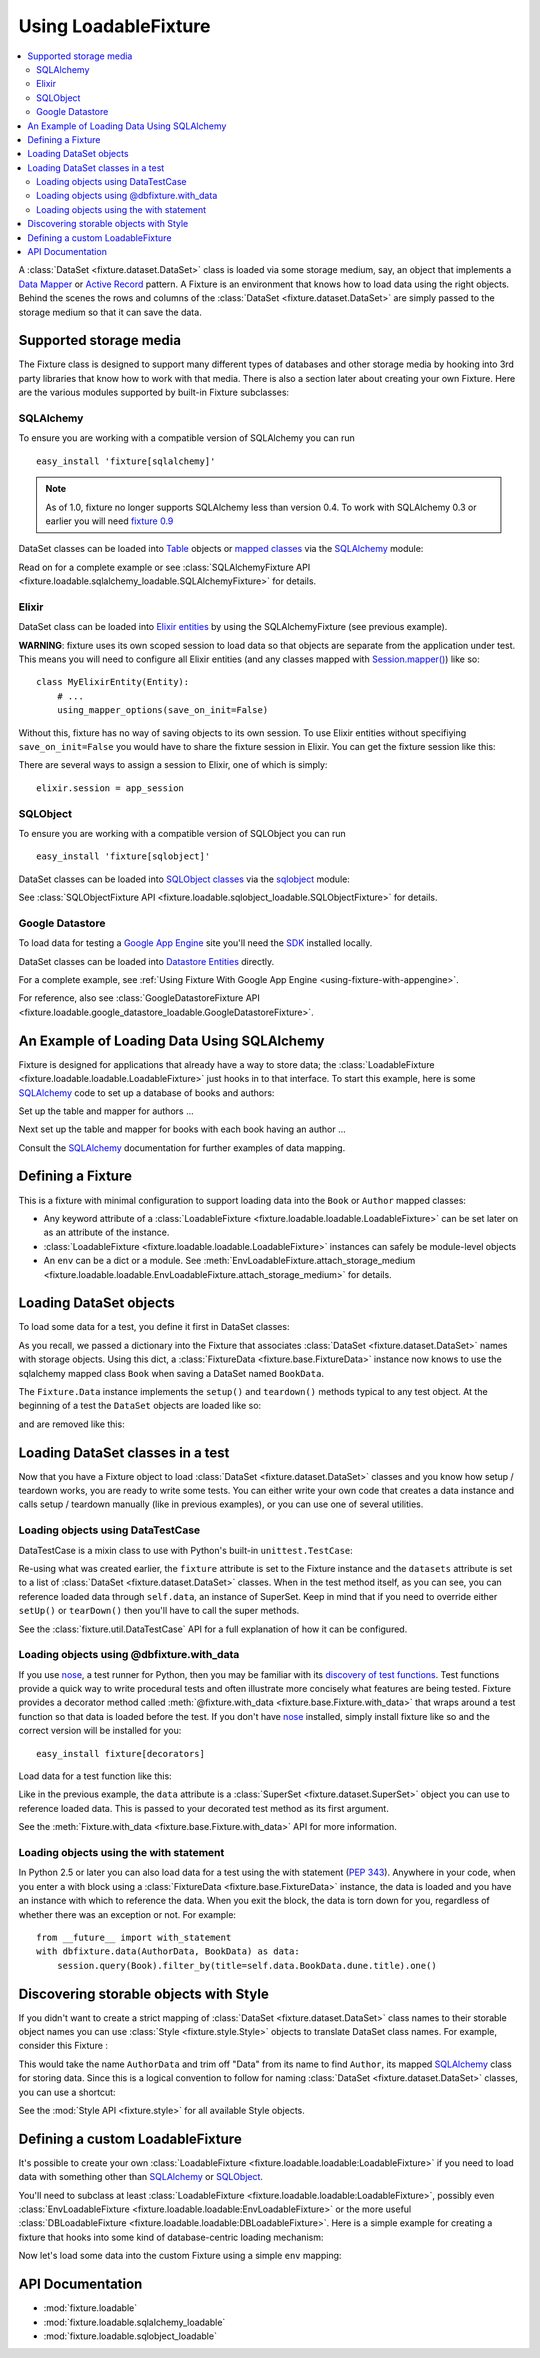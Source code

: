 .. _using-loadable-fixture:

---------------------
Using LoadableFixture
---------------------

.. contents:: :local:

A :class:`DataSet <fixture.dataset.DataSet>` class is loaded via some storage medium, say, an object that implements a `Data Mapper`_ or `Active Record`_ pattern.  A Fixture is an environment that knows how to load data using the right objects.  Behind the scenes the rows and columns of the :class:`DataSet <fixture.dataset.DataSet>` are simply passed to the storage medium so that it can save the data.

.. _Data Mapper: http://www.martinfowler.com/eaaCatalog/dataMapper.html
.. _Active Record: http://www.martinfowler.com/eaaCatalog/activeRecord.html

Supported storage media
~~~~~~~~~~~~~~~~~~~~~~~

The Fixture class is designed to support many different types of databases and other storage media by hooking into 3rd party libraries that know how to work with that media.  There is also a section later about creating your own Fixture.  Here are the various modules supported by built-in Fixture subclasses:

SQLAlchemy
++++++++++

To ensure you are working with a compatible version of SQLAlchemy you can run ::

    easy_install 'fixture[sqlalchemy]'

.. note::
    
    As of 1.0, fixture no longer supports SQLAlchemy less than version 0.4.  To work with SQLAlchemy 0.3 or earlier you will need `fixture 0.9`_
    
.. _fixture 0.9: http://farmdev.com/projects/fixture/0.9/docs/

DataSet classes can be loaded into `Table`_ objects or `mapped classes`_ via the `SQLAlchemy`_ module:

.. testsetup:: loading

    import os
    if os.path.exists('/tmp/fixture_example.db'):
        os.unlink('/tmp/fixture_example.db')

.. doctest:: loading

    >>> from fixture import SQLAlchemyFixture
    >>> from sqlalchemy import *
    >>> from sqlalchemy.orm import *
    >>> from fixture.examples.db import sqlalchemy_examples
    >>> from fixture.examples.db.sqlalchemy_examples import metadata
    >>> metadata.bind = create_engine("sqlite:////tmp/fixture_example.db")
    >>> metadata.create_all()
    >>> dbfixture = SQLAlchemyFixture(
    ...                 engine=metadata.bind, 
    ...                 env=sqlalchemy_examples)
    ... 

Read on for a complete example or see :class:`SQLAlchemyFixture API <fixture.loadable.sqlalchemy_loadable.SQLAlchemyFixture>` for details.

Elixir
++++++

DataSet class can be loaded into `Elixir entities`_ by using the SQLAlchemyFixture (see previous example).

**WARNING**: fixture uses its own scoped session to load data so that objects are separate from the application under test.  
This means you will need to configure all Elixir entities (and any classes mapped with `Session.mapper() <http://www.sqlalchemy.org/docs/04/session.html#unitofwork_contextual_associating>`_) like so::

    class MyElixirEntity(Entity):
        # ...
        using_mapper_options(save_on_init=False)

Without this, fixture has no way of saving objects to its own session.  To use Elixir entities without specifiying ``save_on_init=False`` you would have to share the fixture session in Elixir.  You can get the fixture session like this:

.. doctest:: loading

    >>> from fixture.loadable.sqlalchemy_loadable import Session
    >>> app_session = Session()

There are several ways to assign a session to Elixir, one of which is simply::
    
    elixir.session = app_session

SQLObject
+++++++++

To ensure you are working with a compatible version of SQLObject you can run ::

    easy_install 'fixture[sqlobject]'
    
DataSet classes can be loaded into `SQLObject classes`_ via the `sqlobject`_ module:

.. doctest:: loading

    >>> from fixture import SQLObjectFixture
    >>> from fixture.examples.db import sqlobject_examples
    >>> dbfixture = SQLObjectFixture(
    ...     dsn="sqlite:/:memory:", env=sqlobject_examples)
    ... 

See :class:`SQLObjectFixture API <fixture.loadable.sqlobject_loadable.SQLObjectFixture>` for details.

Google Datastore
++++++++++++++++

To load data for testing a `Google App Engine`_ site you'll need the `SDK <http://code.google.com/appengine/downloads.html>`_ installed locally.

DataSet classes can be loaded into `Datastore Entities`_ directly.

.. doctest:: loading

    >>> from fixture import GoogleDatastoreFixture
    >>> datafixture = GoogleDatastoreFixture(env=globals())
    
For a complete example, see :ref:`Using Fixture With Google App Engine <using-fixture-with-appengine>`.

For reference, also see :class:`GoogleDatastoreFixture API <fixture.loadable.google_datastore_loadable.GoogleDatastoreFixture>`.

.. _Datastore Entities: http://code.google.com/appengine/docs/datastore/entitiesandmodels.html

An Example of Loading Data Using SQLAlchemy
~~~~~~~~~~~~~~~~~~~~~~~~~~~~~~~~~~~~~~~~~~~

Fixture is designed for applications that already have a way to store data; the :class:`LoadableFixture <fixture.loadable.loadable.LoadableFixture>` just hooks in to that interface.  To start this example, here is some `SQLAlchemy`_ code to set up a database of books and authors:

.. doctest:: loading

    >>> from sqlalchemy import *
    >>> from sqlalchemy.orm import *
    >>> engine = create_engine('sqlite:////tmp/fixture_example.db')
    >>> metadata = MetaData()
    >>> metadata.bind = engine
    >>> Session = scoped_session(sessionmaker(bind=metadata.bind, autoflush=True, transactional=True))
    >>> session = Session()

Set up the table and mapper for authors ...

.. doctest:: loading

    >>> authors = Table('authors', metadata,
    ...     Column('id', Integer, primary_key=True),
    ...     Column('first_name', String(60)),
    ...     Column('last_name', String(60)))
    ... 
    >>> class Author(object):
    ...     pass
    ... 
    >>> mapper(Author, authors) #doctest: +ELLIPSIS
    <sqlalchemy.orm.mapper.Mapper object at ...>

Next set up the table and mapper for books with each book having an author ...

.. doctest:: loading

    >>> books = Table('books', metadata, 
    ...     Column('id', Integer, primary_key=True),
    ...     Column('title', String(30)),
    ...     Column('author_id', Integer, ForeignKey('authors.id')))
    ... 
    >>> class Book(object):
    ...     pass
    ... 
    >>> mapper(Book, books, properties={
    ...     'author': relation(Author, backref='books')
    ... }) #doctest: +ELLIPSIS
    <sqlalchemy.orm.mapper.Mapper object at ...>

.. doctest:: loading

    >>> metadata.create_all()

Consult the `SQLAlchemy`_ documentation for further examples of data mapping.

.. _Google App Engine: http://code.google.com/appengine/
.. _sqlalchemy: http://www.sqlalchemy.org/
.. _SQLAlchemy: http://www.sqlalchemy.org/
.. _Table: http://www.sqlalchemy.org/docs/tutorial.myt#tutorial_schemasql_table_creating
.. _mapped classes: http://www.sqlalchemy.org/docs/datamapping.myt
.. _Elixir entities: http://elixir.ematia.de/
.. _sqlobject: http://sqlobject.org/
.. _SQLObject classes: http://sqlobject.org/SQLObject.html#declaring-the-class

Defining a Fixture
~~~~~~~~~~~~~~~~~~

This is a fixture with minimal configuration to support loading data into the ``Book`` or ``Author`` mapped classes:

.. doctest:: loading

    >>> from fixture import SQLAlchemyFixture
    >>> dbfixture = SQLAlchemyFixture(
    ...     env={'BookData': Book, 'AuthorData': Author},
    ...     engine=metadata.bind )
    ... 

- Any keyword attribute of a :class:`LoadableFixture <fixture.loadable.loadable.LoadableFixture>` can be set later on as an 
  attribute of the instance.
- :class:`LoadableFixture <fixture.loadable.loadable.LoadableFixture>` instances can safely be module-level objects
- An ``env`` can be a dict or a module.  See :meth:`EnvLoadableFixture.attach_storage_medium <fixture.loadable.loadable.EnvLoadableFixture.attach_storage_medium>` for details.

Loading DataSet objects
~~~~~~~~~~~~~~~~~~~~~~~

To load some data for a test, you define it first in DataSet classes:

.. doctest:: loading

    >>> from fixture import DataSet
    >>> class AuthorData(DataSet):
    ...     class frank_herbert:
    ...         first_name = "Frank"
    ...         last_name = "Herbert"
    >>> class BookData(DataSet):
    ...     class dune:
    ...         title = "Dune"
    ...         author = AuthorData.frank_herbert

As you recall, we passed a dictionary into the Fixture that associates :class:`DataSet <fixture.dataset.DataSet>` names with storage objects.  Using this dict, a :class:`FixtureData <fixture.base.FixtureData>` instance now knows to use the sqlalchemy mapped class ``Book`` when saving a DataSet named ``BookData``.

The ``Fixture.Data`` instance implements the ``setup()`` and ``teardown()`` methods typical to any test object.  At the beginning of a test the ``DataSet`` objects are loaded like so:
    
.. doctest:: loading

    >>> data = dbfixture.data(AuthorData, BookData)
    >>> data.setup() 

.. doctest:: loading

    >>> session.query(Book).all() #doctest: +ELLIPSIS
    [<...Book object at ...>]
    >>> all_books = session.query(Book).all()
    >>> all_books #doctest: +ELLIPSIS
    [<...Book object at ...>]
    >>> all_books[0].author.first_name
    u'Frank'

and are removed like this:

.. doctest:: loading

    >>> data.teardown()
    >>> session.query(Book).all()
    []

Loading DataSet classes in a test
~~~~~~~~~~~~~~~~~~~~~~~~~~~~~~~~~

Now that you have a Fixture object to load :class:`DataSet <fixture.dataset.DataSet>` classes and you know how setup / teardown works, you are ready to write some tests.  You can either write your own code that creates a data instance and calls setup / teardown manually (like in previous examples), or you can use one of several utilities.  

Loading objects using DataTestCase
++++++++++++++++++++++++++++++++++

DataTestCase is a mixin class to use with Python's built-in ``unittest.TestCase``:

.. doctest:: loading

    >>> import unittest
    >>> from fixture import DataTestCase
    >>> class TestBookShop(DataTestCase, unittest.TestCase):
    ...     fixture = dbfixture
    ...     datasets = [BookData]
    ...
    ...     def test_books_are_in_stock(self):
    ...         b = session.query(Book).filter_by(title=self.data.BookData.dune.title).one()
    ...         assert b
    ... 
    >>> suite = unittest.TestLoader().loadTestsFromTestCase(TestBookShop)
    >>> unittest.TextTestRunner().run(suite)
    <unittest._TextTestResult run=1 errors=0 failures=0>

Re-using what was created earlier, the ``fixture`` attribute is set to the Fixture instance and the ``datasets`` attribute is set to a list of :class:`DataSet <fixture.dataset.DataSet>` classes.  When in the test method itself, as you can see, you can reference loaded data through ``self.data``, an instance of SuperSet.  Keep in mind that if you need to override either ``setUp()`` or ``tearDown()`` then you'll have to call the super methods.

See the :class:`fixture.util.DataTestCase` API for a full explanation of how it can be configured.
    

Loading objects using @dbfixture.with_data
++++++++++++++++++++++++++++++++++++++++++

If you use nose_, a test runner for Python, then you may be familiar with its `discovery of test functions`_.  Test functions provide a quick way to write procedural tests and often illustrate more concisely what features are being tested.  Fixture provides a decorator method called :meth:`@fixture.with_data <fixture.base.Fixture.with_data>` that wraps around a test function so that data is loaded before the test.  If you don't have nose_ installed, simply install fixture like so and the correct version will be installed for you::
    
    easy_install fixture[decorators]

Load data for a test function like this:

.. doctest:: loading

    >>> @dbfixture.with_data(AuthorData, BookData)
    ... def test_books_are_in_stock(data):
    ...     session.query(Book).filter_by(title=data.BookData.dune.title).one()
    ... 
    >>> import nose
    >>> case = nose.case.FunctionTestCase(test_books_are_in_stock)
    >>> unittest.TextTestRunner().run(case)
    <unittest._TextTestResult run=1 errors=0 failures=0>

Like in the previous example, the ``data`` attribute is a :class:`SuperSet <fixture.dataset.SuperSet>` object you can use to reference loaded data.  This is passed to your decorated test method as its first argument.

See the :meth:`Fixture.with_data <fixture.base.Fixture.with_data>` API for more information.

.. _nose: http://somethingaboutorange.com/mrl/projects/nose/
.. _discovery of test functions: http://code.google.com/p/python-nose/wiki/WritingTests

Loading objects using the with statement
++++++++++++++++++++++++++++++++++++++++

In Python 2.5 or later you can also load data for a test using the with statement (:pep:`343`).  Anywhere in your code, when you enter a with block using a :class:`FixtureData <fixture.base.FixtureData>` instance, the data is loaded and you have an instance with which to reference the data.  When you exit the block, the data is torn down for you, regardless of whether there was an exception or not.  For example::

    from __future__ import with_statement
    with dbfixture.data(AuthorData, BookData) as data:
        session.query(Book).filter_by(title=self.data.BookData.dune.title).one()

.. _using-loadable-fixture-style:

Discovering storable objects with Style
~~~~~~~~~~~~~~~~~~~~~~~~~~~~~~~~~~~~~~~

If you didn't want to create a strict mapping of :class:`DataSet <fixture.dataset.DataSet>` class names to their storable object names you can use :class:`Style <fixture.style.Style>` objects to translate DataSet class names.  For example, consider this Fixture :

.. doctest:: loading

    >>> from fixture import SQLAlchemyFixture, TrimmedNameStyle
    >>> dbfixture = SQLAlchemyFixture(
    ...     env=globals(),
    ...     style=TrimmedNameStyle(suffix="Data"),
    ...     engine=metadata.bind )
    ... 

This would take the name ``AuthorData`` and trim off "Data" from its name to find ``Author``, its mapped SQLAlchemy_ class for storing data.  Since this is a logical convention to follow for naming :class:`DataSet <fixture.dataset.DataSet>` classes, you can use a shortcut:

.. doctest:: loading

    >>> from fixture import NamedDataStyle
    >>> dbfixture = SQLAlchemyFixture(
    ...     env=globals(),
    ...     style=NamedDataStyle(),
    ...     engine=metadata.bind )
    ... 

See the :mod:`Style API <fixture.style>` for all available Style objects.

Defining a custom LoadableFixture
~~~~~~~~~~~~~~~~~~~~~~~~~~~~~~~~~

It's possible to create your own :class:`LoadableFixture <fixture.loadable.loadable:LoadableFixture>` if you need to load data with something other than SQLAlchemy_ or SQLObject_.

You'll need to subclass at least :class:`LoadableFixture <fixture.loadable.loadable:LoadableFixture>`, possibly even :class:`EnvLoadableFixture <fixture.loadable.loadable:EnvLoadableFixture>` or the more useful :class:`DBLoadableFixture <fixture.loadable.loadable:DBLoadableFixture>`.  Here is a simple example for creating a fixture that hooks into some kind of database-centric loading mechanism:

.. doctest:: loading

    >>> loaded_items = set()
    >>> class Author(object):
    ...     '''This would be your actual storage object, i.e. data mapper.
    ...        For the sake of brevity, you'll have to imagine that it knows 
    ...        how to somehow store "author" data.'''
    ... 
    ...     name = None # gets set by the data set
    ... 
    ...     def save(self):
    ...         '''just one example of how to save your object.
    ...            there is no signature guideline for how this object 
    ...            should save itself (see the adapter below).'''
    ...         loaded_items.add(self)
    ...     def __repr__(self):
    ...         return "<%s name=%s>" % (self.__class__.__name__, self.name)
    ...
    >>> from fixture.loadable import DBLoadableFixture
    >>> class MyFixture(DBLoadableFixture):
    ...     '''This is the class you will instantiate, the one that knows how to 
    ...        load datasets'''
    ... 
    ...     class Medium(DBLoadableFixture.Medium):
    ...         '''This is an object that adapts a Fixture storage medium 
    ...            to the actual storage medium.'''
    ... 
    ...         def clear(self, obj):
    ...             '''where you need to expunge the obj'''
    ...             loaded_items.remove(obj)
    ... 
    ...         def visit_loader(self, loader):
    ...             '''a chance to reference any attributes from the loader.
    ...                this is called before save().'''
    ... 
    ...         def save(self, row, column_vals):
    ...             '''save data into your object using the provided 
    ...                fixture.dataset.DataRow instance'''
    ...             # instantiate your real object class (Author), which was set 
    ...             # in __init__ to self.medium ...
    ...             obj = self.medium() 
    ...             for c, val in column_vals:
    ...                 # column values become object attributes...
    ...                 setattr(obj, c, val)
    ...             obj.save()
    ...             # be sure to return the object:
    ...             return obj
    ... 
    ...     def create_transaction(self):
    ...         '''a chance to create a transaction.
    ...            two separate transactions are used: one during loading
    ...            and another during unloading.'''
    ...         class DummyTransaction(object):
    ...             def begin(self):
    ...                 pass
    ...             def commit(self): 
    ...                 pass
    ...             def rollback(self): 
    ...                 pass
    ...         t = DummyTransaction()
    ...         t.begin() # you must call begin yourself, if necessary
    ...         return t
    >>> 

Now let's load some data into the custom Fixture using a simple ``env`` mapping:

.. doctest:: loading

    >>> from fixture import DataSet
    >>> class AuthorData(DataSet):
    ...     class frank_herbert:
    ...         name="Frank Herbert"
    ...
    >>> fixture = MyFixture(env={'AuthorData': Author})
    >>> data = fixture.data(AuthorData)
    >>> data.setup()
    >>> loaded_items
    set([<Author name=Frank Herbert>])
    >>> data.teardown()
    >>> loaded_items
    set([])

API Documentation
~~~~~~~~~~~~~~~~~

- :mod:`fixture.loadable`
- :mod:`fixture.loadable.sqlalchemy_loadable`
- :mod:`fixture.loadable.sqlobject_loadable`

